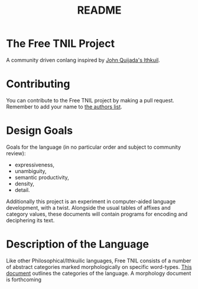 #+title: README
* The Free TNIL Project
A community driven conlang inspired by [[http://ithkuil.net/][John Quijada's Ithkuil]].
* Contributing
You can contribute to the Free TNIL project by making a pull request.
Remember to add your name to [[file:authors.txt][the authors list]].
* Design Goals
Goals for the language (in no particular order and subject to community review):
- expressiveness,
- unambiguity,
- semantic productivity,
- density,
- detail.

Additionally this project is an experiment in computer-aided language development, with a twist.
Alongside the usual tables of affixes and category values, these documents will contain programs for encoding and deciphering its text. 
* Description of the Language
Like other Philosophical/Ithkuilic languages, Free TNIL consists of a number of abstract categories marked morphologically on specific word-types.
[[file:docs/categories.org][This document]] outlines the categories of the language.
A morphology document is forthcoming

